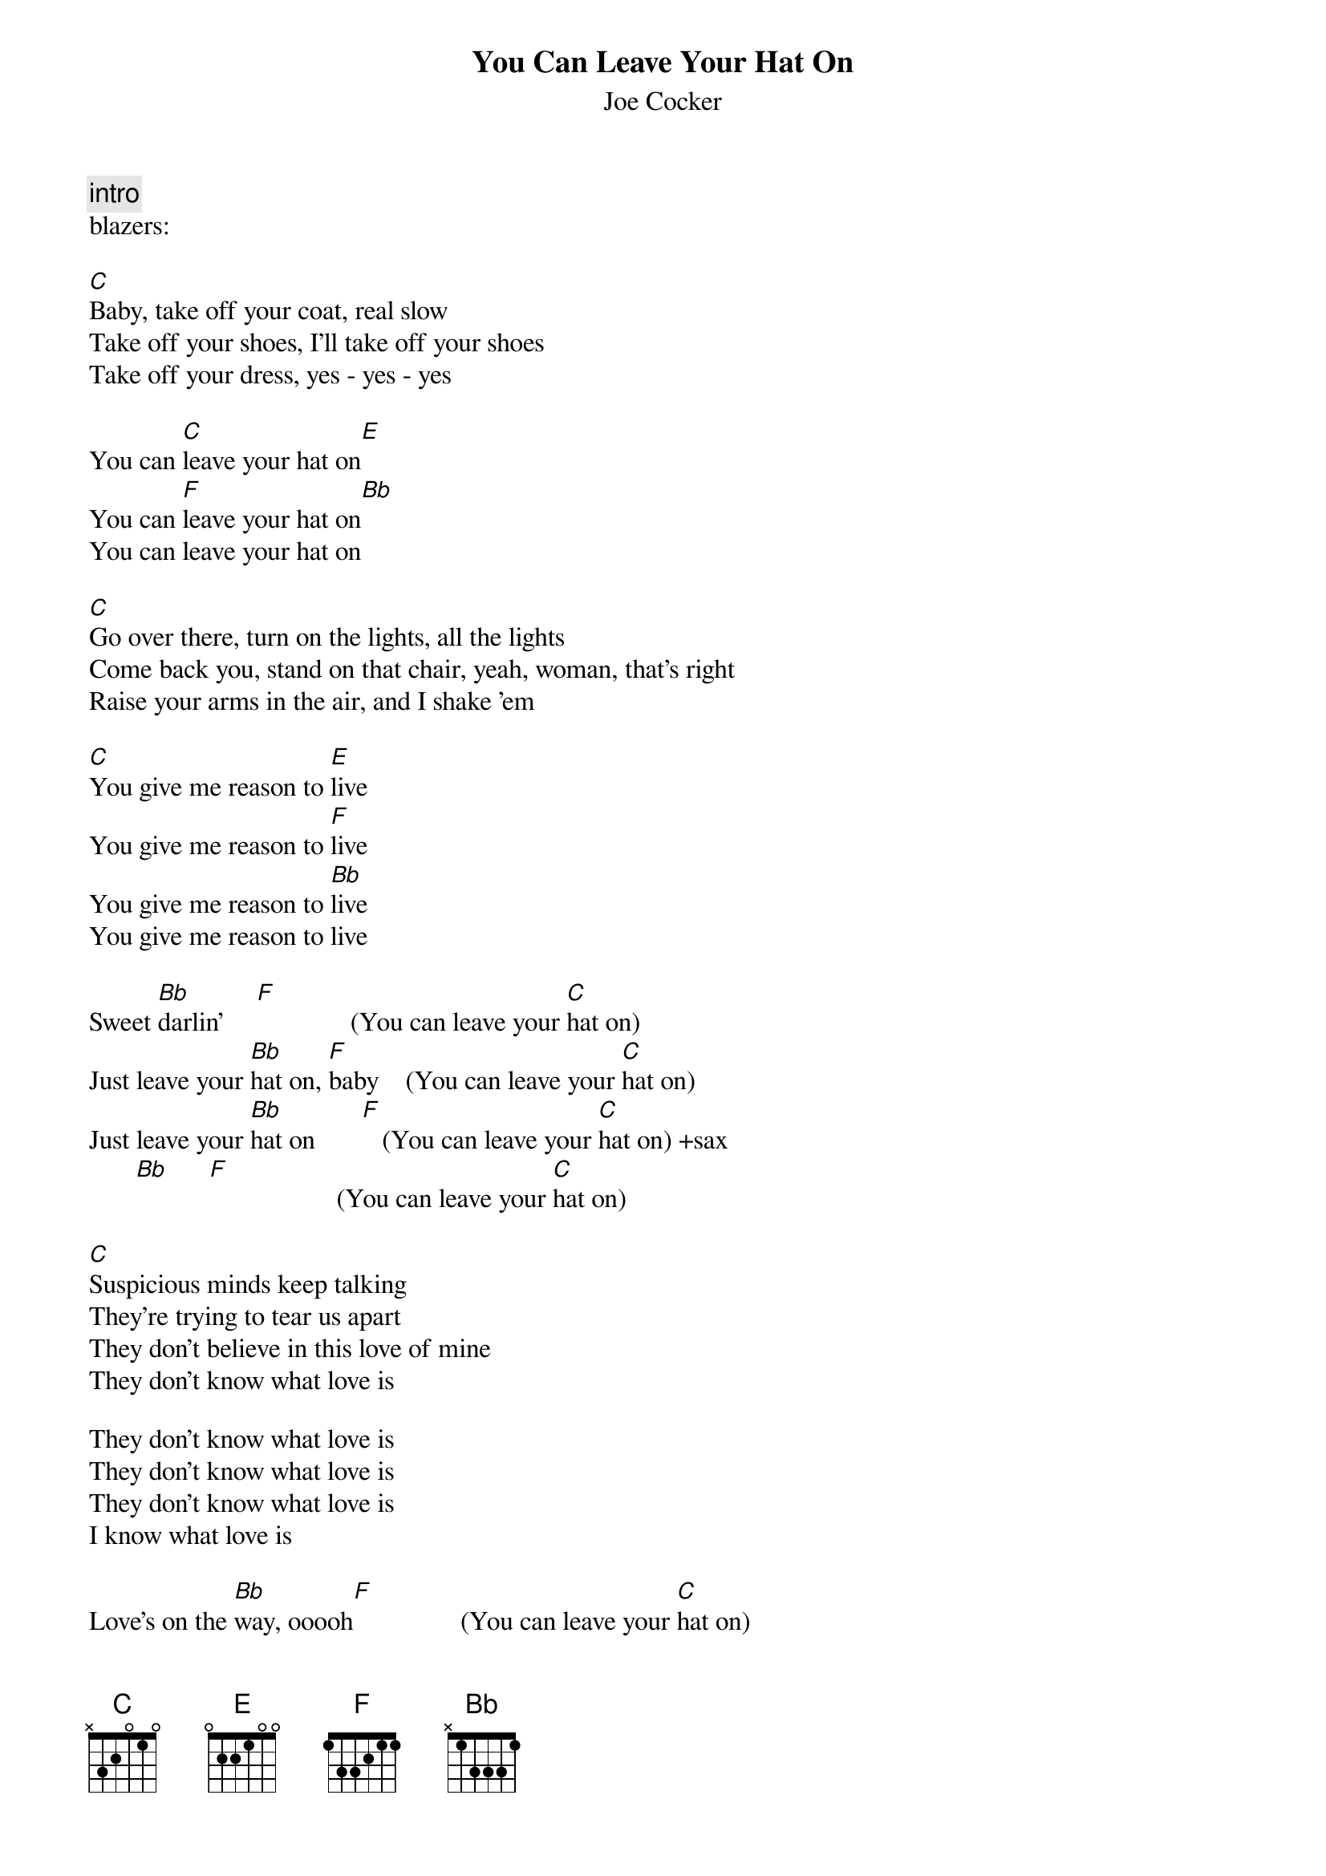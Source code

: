 {t: You Can Leave Your Hat On}
{st: Joe Cocker}

{c: intro}
blazers: 

[C]Baby, take off your coat, real slow
Take off your shoes, I'll take off your shoes
Take off your dress, yes - yes - yes

You can [C]leave your hat on[E]
You can [F]leave your hat on[Bb] 
You can leave your hat on           

[C]Go over there, turn on the lights, all the lights
Come back you, stand on that chair, yeah, woman, that's right
Raise your arms in the air, and I shake 'em

[C]You give me reason to [E]live
You give me reason to [F]live
You give me reason to [Bb]live
You give me reason to live 

Sweet [Bb]darlin'     [F]              (You can leave your [C]hat on)
Just leave your [Bb]hat on, [F]baby    (You can leave your [C]hat on)
Just leave your [Bb]hat on       [F]   (You can leave your [C]hat on) +sax
       [Bb]      [F]                   (You can leave your [C]hat on)

[C]Suspicious minds keep talking
They're trying to tear us apart
They don't believe in this love of mine
They don't know what love is

They don't know what love is          
They don't know what love is         
They don't know what love is 
I know what love is         

Love's on the [Bb]way, ooooh[F]                (You can leave your [C]hat on)
Yes, leave your [Bb]hat on, sweet [F]woman     (You can leave your [C]hat on)
Yes, leave your [Bb]hat on     [F]             (You can leave your [C]hat on) +sax
Do that to me, yeah [Bb]      [F]              (You can leave your [C]hat on)
